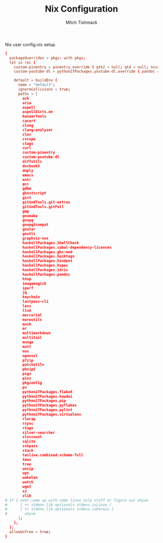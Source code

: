 #+TITLE: Nix Configuration
#+AUTHOR: Mitch Tishmack
#+STARTUP: hidestars
#+STARTUP: odd
#+BABEL: :cache yes
#+PROPERTY: header-args :cache yes
#+PROPERTY: header-args :padline no
#+PROPERTY: header-args :mkdirp yes
#+PROPERTY: header-args :comments no
#+PROPERTY: header-args :replace yes

Nix user config.nix setup.

#+BEGIN_SRC conf :padline no :mkdirp yes :tangle (tangle/file ".nixpkgs/config.nix" (bound-and-true-p nix-p))
  {
    packageOverrides = pkgs: with pkgs;
    let in rec {
      custom-pinentry = pinentry.override { gtk2 = null; qt4 = null; ncurses = null; };
      custom-youtube-dl = python27Packages.youtube-dl.override { pandoc = null; };

      default = buildEnv {
        name = "default";
        ignoreCollisions = true;
        paths = [
          ack
          aria
          aspell
          aspellDicts.en
          bazaarTools
          cacert
          clang
          clang-analyzer
          cloc
          cscope
          ctags
          curl
          custom-pinentry
          custom-youtube-dl
          diffutils
          docbook5
          duply
          emacs
          entr
          gcc
          gdbm
          ghostscript
          gist
          gitAndTools.git-extras
          gitAndTools.gitFull
          gmp
          gnumake
          gnupg
          gnupg1compat
          gnutar
          gnutls
          graphviz-nox
          haskellPackages.ShellCheck
          haskellPackages.cabal-dependency-licenses
          haskellPackages.ghc-mod
          haskellPackages.hasktags
          haskellPackages.hindent
          haskellPackages.hspec
          haskellPackages.idris
          haskellPackages.pandoc
          htop
          imagemagick
          iperf
          jq
          keychain
          lastpass-cli
          less
          llvm
          mercurial
          moreutils
          mosh
          mr
          multimarkdown
          multitail
          munge
          mutt
          nox
          openssl
          p7zip
          patchutils
          pbzip2
          pigz
          pixz
          pkgconfig
          pv
          python27Packages.flake8
          python27Packages.howdoi
          python27Packages.pip
          python27Packages.pyflakes
          python27Packages.pylint
          python27Packages.virtualenv
          rlwrap
          rsync
          rtags
          silver-searcher
          sloccount
          sqlite
          sshpass
          stack
          texlive.combined.scheme-full
          tmux
          tree
          unzip
          upx
          wakelan
          watch
          wget
          xz
          zlib
  # If I ever come up with some linux only stuff or figure out xhyve
  #      ] ++ stdenv.lib.optionals stdenv.isLinux [
  #      ] ++ stdenv.lib.optionals stdenv.isDarwin [
  #        xhyve
        ];
      };
    };
    allowUnfree = true;
  }
#+END_SRC
